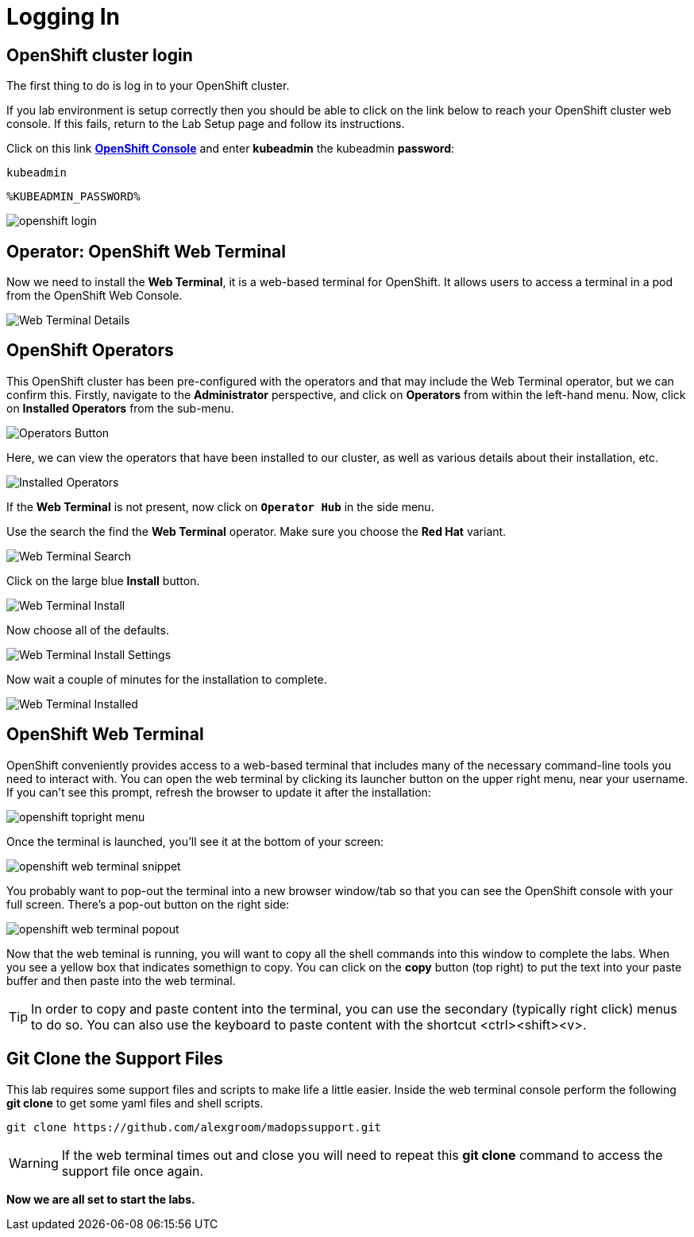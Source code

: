 :markup-in-source: verbatim,attributes,quotes

= Logging In

[#cluster-login]
== OpenShift cluster login

The first thing to do is log in to your OpenShift cluster. 

If you lab environment is setup correctly then you should be able to click on the
link below to reach your OpenShift cluster web console. If this fails, return to the Lab Setup
page and follow its instructions.

Click on this link *link:https://console-openshift-console.%ROUTE_SUBDOMAIN%[OpenShift Console^, role='params-link']* 
and enter *kubeadmin* the kubeadmin *password*: 

[source,none,role="copypaste"]
----
kubeadmin
----

[source,none,role="copypaste"]
----
%KUBEADMIN_PASSWORD%
----

image::openshift-login.png[]


== Operator: OpenShift Web Terminal
Now we need to install the *Web Terminal*, it is a web-based terminal for OpenShift. It allows users to access a terminal in a pod from the OpenShift Web Console.

image::webterminal-operator-details.png[Web Terminal Details]

== OpenShift Operators

This OpenShift cluster has been pre-configured with the operators and that may include the Web Terminal operator, 
but we can confirm this. 
Firstly, navigate to the *Administrator* perspective, and click on *Operators* from within the left-hand menu. 
Now, click on *Installed Operators* from the sub-menu.

image::operators-button.png[Operators Button]

Here, we can view the operators that have been installed to our cluster, as well as various details about their installation, etc.

image::installed-operators.png[Installed Operators]

If the *Web Terminal* is not present, now click on `*Operator Hub*` in the side menu.

Use the search the find the *Web Terminal* operator. Make sure you choose the *Red Hat* variant.

image::web-terminal-search.png[Web Terminal Search]

Click on the large blue *Install* button.

image::web-terminal-install.png[Web Terminal Install]

Now choose all of the defaults.

image::web-terminal-install-settings.png[Web Terminal Install Settings]

Now wait a couple of minutes for the installation to complete.

image::web-terminal-installed.png[Web Terminal Installed]

[#open-web-terminal]
== OpenShift Web Terminal

OpenShift conveniently provides access to a web-based terminal that includes many of the
necessary command-line tools you need to interact with. You can open the web
terminal by clicking its launcher button on the upper right menu, near your
username. If you can't see this prompt, refresh the browser to update it after the installation:

image::openshift-topright-menu.png[]


Once the terminal is launched, you'll see it at the bottom of your screen:

image::openshift-web-terminal-snippet.png[]

You probably want to pop-out the terminal into a new browser window/tab so that
you can see the OpenShift console with your full screen. There's a pop-out
button on the right side:

image::openshift-web-terminal-popout.png[]

Now that the web teminal is running, you will want to copy all the shell commands
into this window to complete the labs. When you see a yellow box that indicates
somethign to copy. You can click on the *copy* button (top right) to put the text
into your paste buffer and then paste into the web terminal.

[TIP]
====
In order to copy and paste content into the terminal, you can use
the secondary (typically right click) menus to do so. You can also
use the keyboard to paste content with the shortcut &lt;ctrl&gt;&lt;shift&gt;&lt;v&gt;.
====

== Git Clone the Support Files 

This lab requires some support files and scripts to make life a little easier. Inside the web terminal console 
perform the following *git clone* to get some yaml files and shell scripts.

[source,shell,role=copypaste]
----
git clone https://github.com/alexgroom/madopssupport.git
----

[WARNING]
====
If the web terminal times out and close you will need to repeat this *git clone* command to
access the support file once again.
====

*Now we are all set to start the labs.*